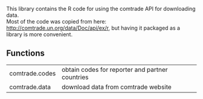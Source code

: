 This library contains the R code for using the comtrade API for downloading data.\\
Most of the code was copied from here: http://comtrade.un.org/data/Doc/api/ex/r, 
but having it packaged as a library is more convenient.

** Functions
| comtrade.codes | obtain codes for reporter and partner countries |
| comtrade.data  | download data from comtrade website             |

